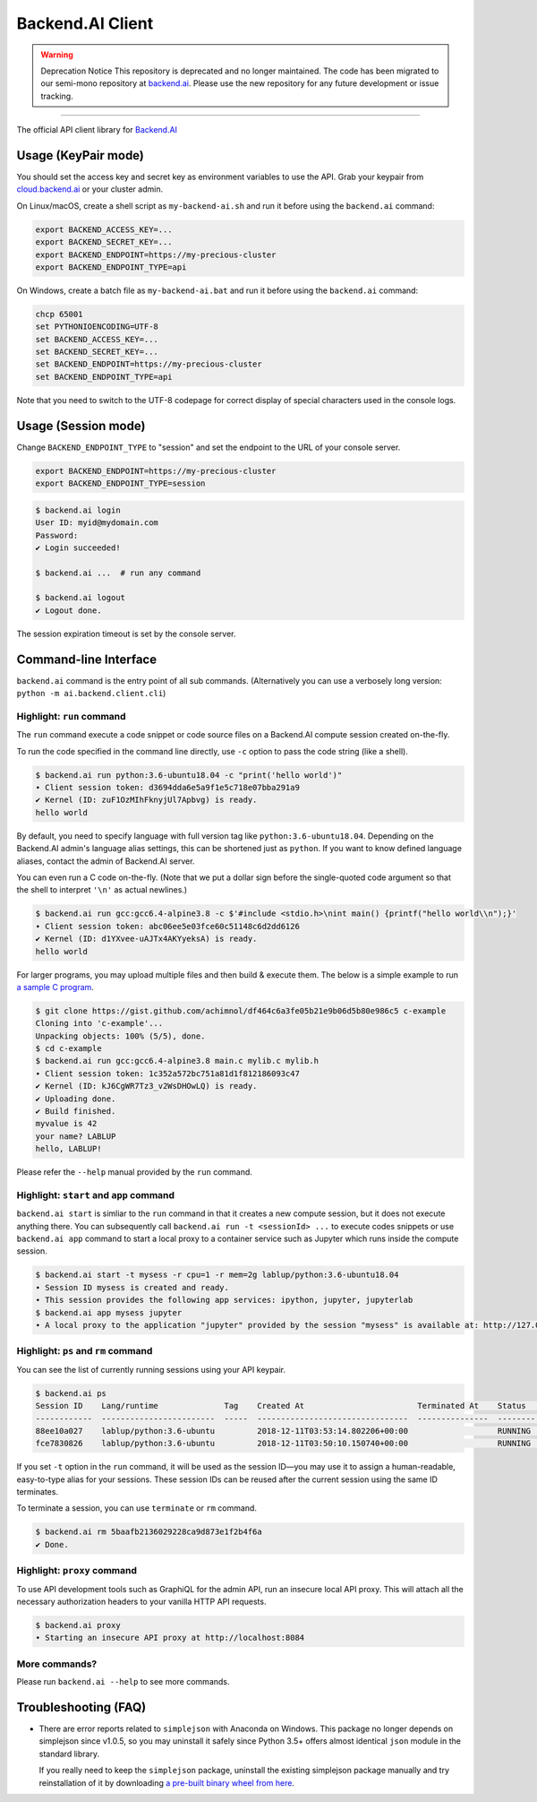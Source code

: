 Backend.AI Client
=================

.. warning:: Deprecation Notice
   This repository is deprecated and no longer maintained. The code has been migrated to our semi-mono repository at `backend.ai <https://github.com/lablup/backend.ai>`_. Please use the new repository for any future development or issue tracking.

----

.. image:: https://badge.fury.io/py/backend.ai-client.svg
   :target: https://badge.fury.io/py/backend.ai-client
   :alt: PyPI version

.. image:: https://img.shields.io/pypi/pyversions/backend.ai-client.svg
   :target: https://pypi.org/project/backend.ai-client/
   :alt: Python Versions

.. image:: https://readthedocs.org/projects/backendai-client-sdk-for-python/badge/?version=latest
   :target: https://client-py.docs.backend.ai/en/latest/?badge=latest
   :alt: SDK Documentation

.. image:: https://travis-ci.com/lablup/backend.ai-client-py.svg?branch=master
   :target: https://travis-ci.com/lablup/backend.ai-client-py
   :alt: Build Status (Linux)

.. image:: https://ci.appveyor.com/api/projects/status/5h6r1cmbx2965yn1/branch/master?svg=true
   :target: https://ci.appveyor.com/project/lablup/backend.ai-client-py/branch/master
   :alt: Build Status (Windows)

.. image:: https://codecov.io/gh/lablup/backend.ai-client-py/branch/master/graph/badge.svg
   :target: https://codecov.io/gh/lablup/backend.ai-client-py
   :alt: Code Coverage

The official API client library for `Backend.AI <https://backend.ai>`_


Usage (KeyPair mode)
--------------------

You should set the access key and secret key as environment variables to use the API.
Grab your keypair from `cloud.backend.ai <https://cloud.backend.ai>`_ or your cluster
admin.

On Linux/macOS, create a shell script as ``my-backend-ai.sh`` and run it before using
the ``backend.ai`` command:

.. code-block:: sh

   export BACKEND_ACCESS_KEY=...
   export BACKEND_SECRET_KEY=...
   export BACKEND_ENDPOINT=https://my-precious-cluster
   export BACKEND_ENDPOINT_TYPE=api

On Windows, create a batch file as ``my-backend-ai.bat`` and run it before using
the ``backend.ai`` command:

.. code-block:: bat

   chcp 65001
   set PYTHONIOENCODING=UTF-8
   set BACKEND_ACCESS_KEY=...
   set BACKEND_SECRET_KEY=...
   set BACKEND_ENDPOINT=https://my-precious-cluster
   set BACKEND_ENDPOINT_TYPE=api

Note that you need to switch to the UTF-8 codepage for correct display of
special characters used in the console logs.


Usage (Session mode)
--------------------

Change ``BACKEND_ENDPOINT_TYPE`` to "session" and set the endpoint to the URL of your console server.

.. code-block:: sh

   export BACKEND_ENDPOINT=https://my-precious-cluster
   export BACKEND_ENDPOINT_TYPE=session

.. code-block:: console

   $ backend.ai login
   User ID: myid@mydomain.com
   Password:
   ✔ Login succeeded!

   $ backend.ai ...  # run any command

   $ backend.ai logout
   ✔ Logout done.

The session expiration timeout is set by the console server.


Command-line Interface
----------------------

``backend.ai`` command is the entry point of all sub commands.
(Alternatively you can use a verbosely long version: ``python -m ai.backend.client.cli``)

Highlight: ``run`` command
~~~~~~~~~~~~~~~~~~~~~~~~~~

The ``run`` command execute a code snippet or code source files on a Backend.AI compute session
created on-the-fly.

To run the code specified in the command line directly,
use ``-c`` option to pass the code string (like a shell).

.. code-block:: console

   $ backend.ai run python:3.6-ubuntu18.04 -c "print('hello world')"
   ∙ Client session token: d3694dda6e5a9f1e5c718e07bba291a9
   ✔ Kernel (ID: zuF1OzMIhFknyjUl7Apbvg) is ready.
   hello world

By default, you need to specify language with full version tag like
``python:3.6-ubuntu18.04``. Depending on the Backend.AI admin's language
alias settings, this can be shortened just as ``python``. If you want to
know defined language aliases, contact the admin of Backend.AI server.

You can even run a C code on-the-fly. (Note that we put a dollar sign before
the single-quoted code argument so that the shell to interpret ``'\n'`` as
actual newlines.)

.. code-block:: console

   $ backend.ai run gcc:gcc6.4-alpine3.8 -c $'#include <stdio.h>\nint main() {printf("hello world\\n");}'
   ∙ Client session token: abc06ee5e03fce60c51148c6d2dd6126
   ✔ Kernel (ID: d1YXvee-uAJTx4AKYyeksA) is ready.
   hello world

For larger programs, you may upload multiple files and then build & execute
them.  The below is a simple example to run `a sample C program
<https://gist.github.com/achimnol/df464c6a3fe05b21e9b06d5b80e986c5>`_.

.. code-block:: console

   $ git clone https://gist.github.com/achimnol/df464c6a3fe05b21e9b06d5b80e986c5 c-example
   Cloning into 'c-example'...
   Unpacking objects: 100% (5/5), done.
   $ cd c-example
   $ backend.ai run gcc:gcc6.4-alpine3.8 main.c mylib.c mylib.h
   ∙ Client session token: 1c352a572bc751a81d1f812186093c47
   ✔ Kernel (ID: kJ6CgWR7Tz3_v2WsDHOwLQ) is ready.
   ✔ Uploading done.
   ✔ Build finished.
   myvalue is 42
   your name? LABLUP
   hello, LABLUP!

Please refer the ``--help`` manual provided by the ``run`` command.

Highlight: ``start`` and ``app`` command
~~~~~~~~~~~~~~~~~~~~~~~~~~~~~~~~~~~~~~~~

``backend.ai start`` is simliar to the ``run`` command in that it creates a new compute session,
but it does not execute anything there.
You can subsequently call ``backend.ai run -t <sessionId> ...`` to execute codes snippets
or use ``backend.ai app`` command to start a local proxy to a container service such as Jupyter which
runs inside the compute session.

.. code-block:: console

   $ backend.ai start -t mysess -r cpu=1 -r mem=2g lablup/python:3.6-ubuntu18.04
   ∙ Session ID mysess is created and ready.
   ∙ This session provides the following app services: ipython, jupyter, jupyterlab
   $ backend.ai app mysess jupyter
   ∙ A local proxy to the application "jupyter" provided by the session "mysess" is available at: http://127.0.0.1:8080


Highlight: ``ps`` and ``rm`` command
~~~~~~~~~~~~~~~~~~~~~~~~~~~~~~~~~~~~

You can see the list of currently running sessions using your API keypair.

.. code-block:: console

   $ backend.ai ps
   Session ID    Lang/runtime              Tag    Created At                        Terminated At    Status      CPU Cores    CPU Used (ms)    Total Memory (MiB)    Used Memory (MiB)    GPU Cores
   ------------  ------------------------  -----  --------------------------------  ---------------  --------  -----------  ---------------  --------------------  -------------------  -----------
   88ee10a027    lablup/python:3.6-ubuntu         2018-12-11T03:53:14.802206+00:00                   RUNNING             1            16314                  1024                 39.2            0
   fce7830826    lablup/python:3.6-ubuntu         2018-12-11T03:50:10.150740+00:00                   RUNNING             1            15391                  1024                 39.2            0

If you set ``-t`` option in the ``run`` command, it will be used as the session ID—you may use it to assign a human-readable, easy-to-type alias for your sessions.
These session IDs can be reused after the current session using the same ID terminates.

To terminate a session, you can use ``terminate`` or ``rm`` command.

.. code-block:: console

   $ backend.ai rm 5baafb2136029228ca9d873e1f2b4f6a
   ✔ Done.

Highlight: ``proxy`` command
~~~~~~~~~~~~~~~~~~~~~~~~~~~~

To use API development tools such as GraphiQL for the admin API, run an insecure
local API proxy.  This will attach all the necessary authorization headers to your
vanilla HTTP API requests.

.. code-block:: console

   $ backend.ai proxy
   ∙ Starting an insecure API proxy at http://localhost:8084

More commands?
~~~~~~~~~~~~~~

Please run ``backend.ai --help`` to see more commands.


Troubleshooting (FAQ)
---------------------

* There are error reports related to ``simplejson`` with Anaconda on Windows.
  This package no longer depends on simplejson since v1.0.5, so you may uninstall it
  safely since Python 3.5+ offers almost identical ``json`` module in the standard
  library.

  If you really need to keep the ``simplejson`` package, uninstall the existing
  simplejson package manually and try reinstallation of it by downloading `a
  pre-built binary wheel from here
  <https://www.lfd.uci.edu/%7Egohlke/pythonlibs/#simplejson>`_.
